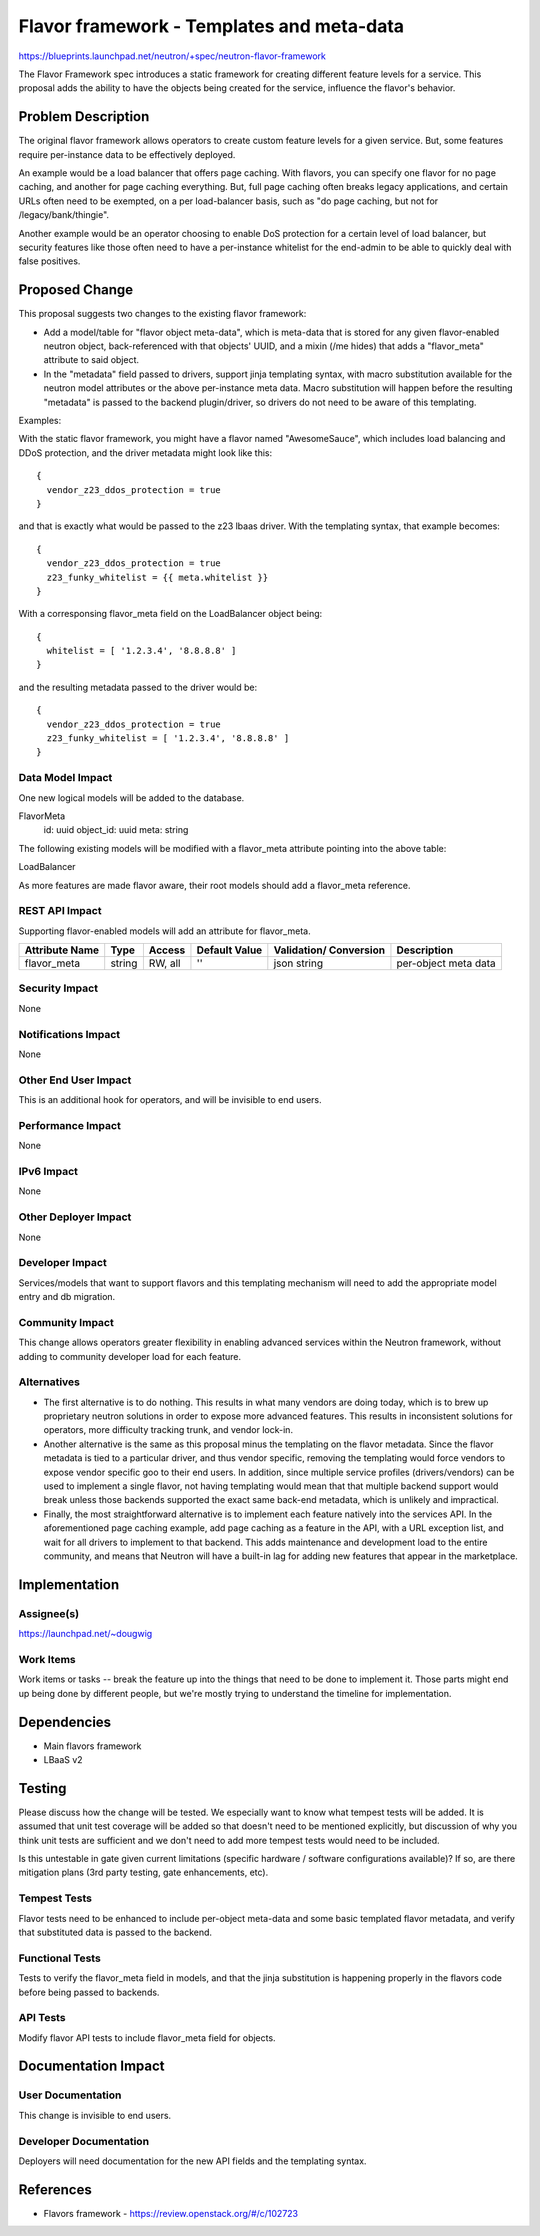 ..
 This work is licensed under a Creative Commons Attribution 3.0 Unported
 License.

 http://creativecommons.org/licenses/by/3.0/legalcode

==========================================
Flavor framework - Templates and meta-data
==========================================

https://blueprints.launchpad.net/neutron/+spec/neutron-flavor-framework

The Flavor Framework spec introduces a static framework for creating different
feature levels for a service.  This proposal adds the ability to have the
objects being created for the service, influence the flavor's behavior.

Problem Description
===================

The original flavor framework allows operators to create custom feature levels
for a given service.  But, some features require per-instance data to be
effectively deployed.

An example would be a load balancer that offers page caching.  With flavors,
you can specify one flavor for no page caching, and another for page caching
everything.  But, full page caching often breaks legacy applications, and
certain URLs often need to be exempted, on a per load-balancer basis, such
as "do page caching, but not for /legacy/bank/thingie".

Another example would be an operator choosing to enable DoS protection for a
certain level of load balancer, but security features like those often need
to have a per-instance whitelist for the end-admin to be able to quickly deal
with false positives.

Proposed Change
===============

This proposal suggests two changes to the existing flavor framework:

* Add a model/table for "flavor object meta-data", which is meta-data that
  is stored for any given flavor-enabled neutron object, back-referenced with
  that objects' UUID, and a mixin (/me hides) that adds a "flavor_meta" attribute
  to said object.

* In the "metadata" field passed to drivers, support jinja templating syntax,
  with macro substitution available for the neutron model attributes or the
  above per-instance meta data.  Macro substitution will happen before the
  resulting "metadata" is passed to the backend plugin/driver, so drivers
  do not need to be aware of this templating.

Examples:

With the static flavor framework, you might have a flavor named "AwesomeSauce",
which includes load balancing and DDoS protection, and the driver metadata might
look like this:

::

  {
    vendor_z23_ddos_protection = true
  }

and that is exactly what would be passed to the z23 lbaas driver.  With the
templating syntax, that example becomes:

::

  {
    vendor_z23_ddos_protection = true
    z23_funky_whitelist = {{ meta.whitelist }}
  }

With a corresponsing flavor_meta field on the LoadBalancer object being:

::

  {
    whitelist = [ '1.2.3.4', '8.8.8.8' ]
  }

and the resulting metadata passed to the driver would be:

::

  {
    vendor_z23_ddos_protection = true
    z23_funky_whitelist = [ '1.2.3.4', '8.8.8.8' ]
  }

  
Data Model Impact
-----------------

One new logical models will be added to the database.

::

FlavorMeta
  id: uuid
  object_id: uuid
  meta: string

The following existing models will be modified with a flavor_meta attribute
pointing into the above table:

LoadBalancer

As more features are made flavor aware, their root models should add a flavor_meta
reference.

REST API Impact
---------------

Supporting flavor-enabled models will add an attribute for flavor_meta.

+------------+-------+---------+---------+------------+--------------+
|Attribute   |Type   |Access   |Default  |Validation/ |Description   |
|Name        |       |         |Value    |Conversion  |              |
+============+=======+=========+=========+============+==============+
|flavor_meta |string |RW, all  |''       |json string |per-object    |
|            |       |         |         |            |meta data     |
+------------+-------+---------+---------+------------+--------------+


Security Impact
---------------

None

Notifications Impact
--------------------

None

Other End User Impact
---------------------

This is an additional hook for operators, and will be invisible to end users.

Performance Impact
------------------

None

IPv6 Impact
-----------

None

Other Deployer Impact
---------------------

None

Developer Impact
----------------

Services/models that want to support flavors and this templating mechanism will
need to add the appropriate model entry and db migration.

Community Impact
----------------

This change allows operators greater flexibility in enabling advanced services
within the Neutron framework, without adding to community developer load for each
feature.

Alternatives
------------

* The first alternative is to do nothing.  This results in what many vendors are
  doing today, which is to brew up proprietary neutron solutions in order to
  expose more advanced features.  This results in inconsistent solutions for
  operators, more difficulty tracking trunk, and vendor lock-in.

* Another alternative is the same as this proposal minus the templating on the
  flavor metadata.  Since the flavor metadata is tied to a particular driver,
  and thus vendor specific, removing the templating would force vendors to expose
  vendor specific goo to their end users.  In addition, since multiple service
  profiles (drivers/vendors) can be used to implement a single flavor,
  not having templating would mean that that multiple backend support would break
  unless those backends supported the exact same back-end metadata, which
  is unlikely and impractical.

* Finally, the most straightforward alternative is to implement each feature
  natively into the services API.  In the aforementioned page caching example,
  add page caching as a feature in the API, with a URL exception list, and
  wait for all drivers to implement to that backend.  This adds maintenance
  and development load to the entire community, and means that Neutron will have
  a built-in lag for adding new features that appear in the marketplace.

Implementation
==============

Assignee(s)
-----------

https://launchpad.net/~dougwig

Work Items
----------

Work items or tasks -- break the feature up into the things that need to be
done to implement it. Those parts might end up being done by different people,
but we're mostly trying to understand the timeline for implementation.


Dependencies
============

* Main flavors framework
* LBaaS v2


Testing
=======

Please discuss how the change will be tested. We especially want to know what
tempest tests will be added. It is assumed that unit test coverage will be
added so that doesn't need to be mentioned explicitly, but discussion of why
you think unit tests are sufficient and we don't need to add more tempest
tests would need to be included.

Is this untestable in gate given current limitations (specific hardware /
software configurations available)? If so, are there mitigation plans (3rd
party testing, gate enhancements, etc).

Tempest Tests
-------------

Flavor tests need to be enhanced to include per-object meta-data and some basic
templated flavor metadata, and verify that substituted data is passed to
the backend.

Functional Tests
----------------

Tests to verify the flavor_meta field in models, and that the jinja substitution
is happening properly in the flavors code before being passed to backends.

API Tests
---------

Modify flavor API tests to include flavor_meta field for objects.


Documentation Impact
====================

User Documentation
------------------

This change is invisible to end users.

Developer Documentation
-----------------------

Deployers will need documentation for the new API fields and the templating syntax.

References
==========

* Flavors framework - https://review.openstack.org/#/c/102723
